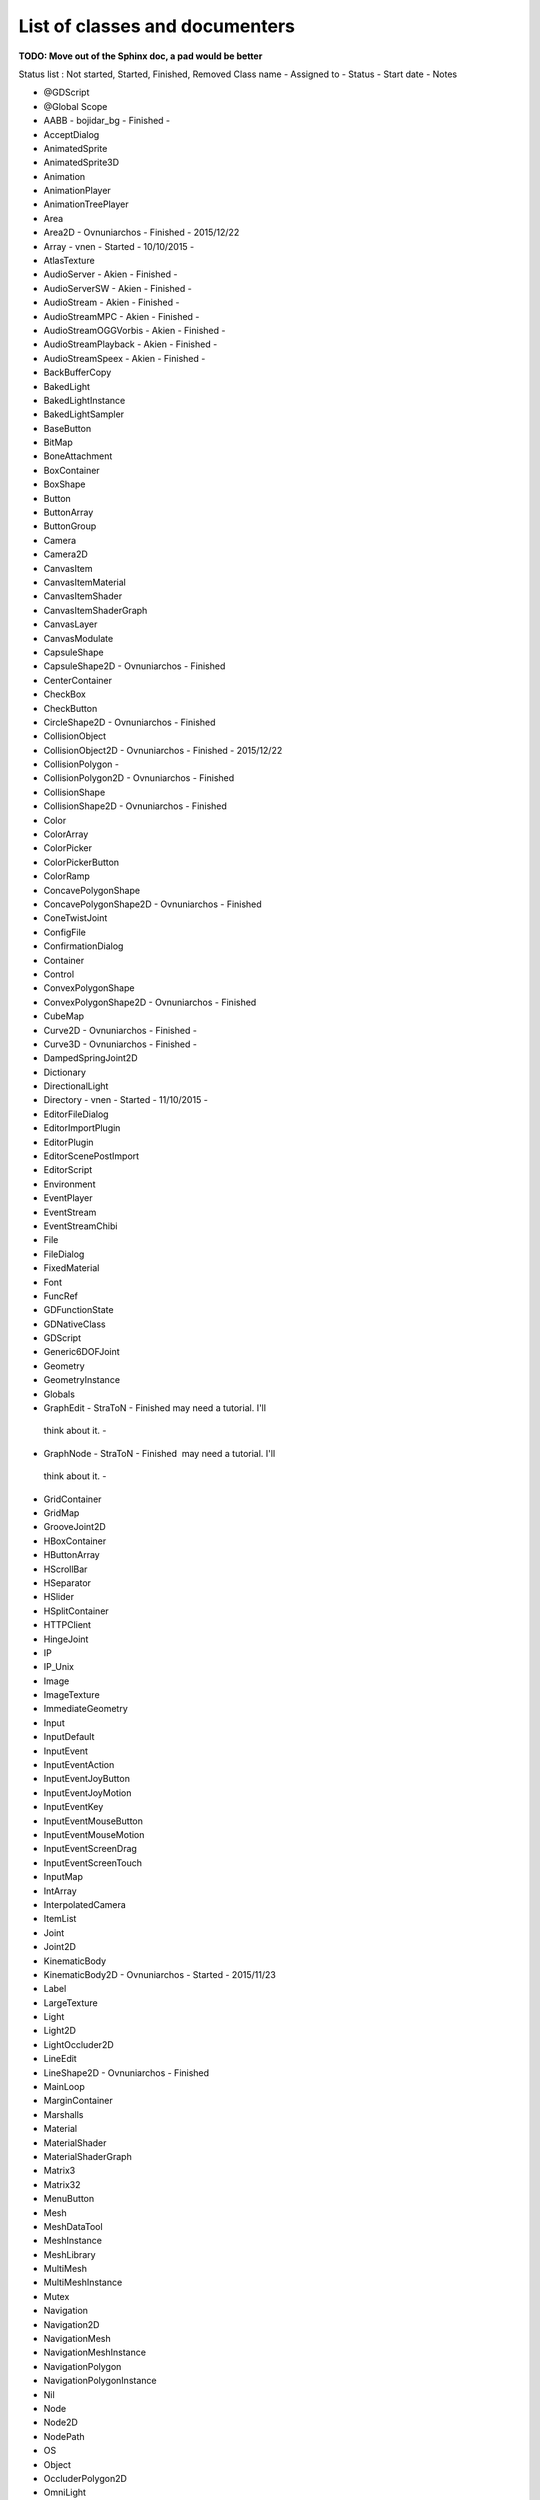 .. _doc_list_of_classes_and_documenters:

List of classes and documenters
===============================

**TODO: Move out of the Sphinx doc, a pad would be better**

Status list : Not started, Started, Finished, Removed
Class name - Assigned to - Status - Start date - Notes

-  @GDScript 
-  @Global Scope 
-  AABB - bojidar_bg - Finished -
-  AcceptDialog 
-  AnimatedSprite 
-  AnimatedSprite3D 
-  Animation 
-  AnimationPlayer 
-  AnimationTreePlayer 
-  Area 
-  Area2D - Ovnuniarchos - Finished - 2015/12/22 
-  Array - vnen - Started - 10/10/2015 -
-  AtlasTexture 
-  AudioServer - Akien - Finished -
-  AudioServerSW - Akien - Finished -
-  AudioStream - Akien - Finished -
-  AudioStreamMPC - Akien - Finished -
-  AudioStreamOGGVorbis - Akien - Finished -
-  AudioStreamPlayback - Akien - Finished -
-  AudioStreamSpeex - Akien - Finished -
-  BackBufferCopy 
-  BakedLight 
-  BakedLightInstance 
-  BakedLightSampler 
-  BaseButton 
-  BitMap 
-  BoneAttachment 
-  BoxContainer 
-  BoxShape 
-  Button 
-  ButtonArray 
-  ButtonGroup 
-  Camera 
-  Camera2D 
-  CanvasItem 
-  CanvasItemMaterial 
-  CanvasItemShader 
-  CanvasItemShaderGraph 
-  CanvasLayer 
-  CanvasModulate 
-  CapsuleShape 
-  CapsuleShape2D - Ovnuniarchos - Finished 
-  CenterContainer 
-  CheckBox 
-  CheckButton 
-  CircleShape2D - Ovnuniarchos - Finished 
-  CollisionObject 
-  CollisionObject2D - Ovnuniarchos - Finished - 2015/12/22 
-  CollisionPolygon  -
-  CollisionPolygon2D - Ovnuniarchos - Finished 
-  CollisionShape 
-  CollisionShape2D - Ovnuniarchos - Finished 
-  Color 
-  ColorArray 
-  ColorPicker 
-  ColorPickerButton 
-  ColorRamp 
-  ConcavePolygonShape 
-  ConcavePolygonShape2D - Ovnuniarchos - Finished 
-  ConeTwistJoint 
-  ConfigFile 
-  ConfirmationDialog 
-  Container 
-  Control 
-  ConvexPolygonShape 
-  ConvexPolygonShape2D - Ovnuniarchos - Finished 
-  CubeMap 
-  Curve2D - Ovnuniarchos - Finished -
-  Curve3D - Ovnuniarchos - Finished -
-  DampedSpringJoint2D 
-  Dictionary 
-  DirectionalLight 
-  Directory - vnen - Started - 11/10/2015 -
-  EditorFileDialog 
-  EditorImportPlugin 
-  EditorPlugin 
-  EditorScenePostImport 
-  EditorScript 
-  Environment 
-  EventPlayer 
-  EventStream 
-  EventStreamChibi 
-  File 
-  FileDialog 
-  FixedMaterial 
-  Font 
-  FuncRef 
-  GDFunctionState 
-  GDNativeClass 
-  GDScript 
-  Generic6DOFJoint 
-  Geometry 
-  GeometryInstance 
-  Globals 
-  GraphEdit - StraToN - Finished  may need a tutorial. I'll
  think about it. -
-  GraphNode - StraToN - Finished  may need a tutorial. I'll
  think about it. -
-  GridContainer 
-  GridMap 
-  GrooveJoint2D 
-  HBoxContainer 
-  HButtonArray 
-  HScrollBar 
-  HSeparator 
-  HSlider 
-  HSplitContainer 
-  HTTPClient 
-  HingeJoint 
-  IP 
-  IP_Unix 
-  Image 
-  ImageTexture 
-  ImmediateGeometry 
-  Input 
-  InputDefault 
-  InputEvent 
-  InputEventAction 
-  InputEventJoyButton 
-  InputEventJoyMotion 
-  InputEventKey 
-  InputEventMouseButton 
-  InputEventMouseMotion 
-  InputEventScreenDrag 
-  InputEventScreenTouch 
-  InputMap 
-  IntArray 
-  InterpolatedCamera 
-  ItemList 
-  Joint 
-  Joint2D 
-  KinematicBody 
-  KinematicBody2D - Ovnuniarchos - Started - 2015/11/23 
-  Label 
-  LargeTexture 
-  Light 
-  Light2D 
-  LightOccluder2D 
-  LineEdit 
-  LineShape2D - Ovnuniarchos - Finished 
-  MainLoop 
-  MarginContainer 
-  Marshalls 
-  Material 
-  MaterialShader 
-  MaterialShaderGraph 
-  Matrix3 
-  Matrix32 
-  MenuButton 
-  Mesh 
-  MeshDataTool 
-  MeshInstance 
-  MeshLibrary 
-  MultiMesh 
-  MultiMeshInstance 
-  Mutex 
-  Navigation 
-  Navigation2D 
-  NavigationMesh 
-  NavigationMeshInstance 
-  NavigationPolygon 
-  NavigationPolygonInstance 
-  Nil 
-  Node 
-  Node2D 
-  NodePath 
-  OS 
-  Object 
-  OccluderPolygon2D 
-  OmniLight 
-  OptionButton 
-  PCKPacker 
-  PHashTranslation 
-  PackedDataContainer 
-  PackedDataContainerRef 
-  PackedScene 
-  PacketPeer 
-  PacketPeerStream 
-  PacketPeerUDP 
-  Panel 
-  PanelContainer 
-  ParallaxBackground 
-  ParallaxLayer 
-  ParticleAttractor2D 
-  Particles 
-  Particles2D 
-  Patch9Frame 
-  Path - Ovnuniarchos - Finished -
-  Path2D - Ovnuniarchos - Finished -
-  PathFollow - Ovnuniarchos - Finished -
-  PathFollow2D - Ovnuniarchos - Finished -
-  PathRemap 
-  Performance 
-  Physics2DDirectBodyState 
-  Physics2DDirectBodyStateSW 
-  Physics2DDirectSpaceState 
-  Physics2DServer 
-  Physics2DServerSW 
-  Physics2DShapeQueryParameters 
-  Physics2DShapeQueryResult 
-  Physics2DTestMotionResult 
-  PhysicsBody 
-  PhysicsBody2D - Ovnuniarchos - Finished - 2015/12/22 
-  PhysicsDirectBodyState 
-  PhysicsDirectBodyStateSW 
-  PhysicsDirectSpaceState 
-  PhysicsServer 
-  PhysicsServerSW 
-  PhysicsShapeQueryParameters 
-  PhysicsShapeQueryResult 
-  PinJoint 
-  PinJoint2D 
-  Plane 
-  PlaneShape 
-  Polygon2D 
-  PolygonPathFinder 
-  Popup 
-  PopupDialog 
-  PopupMenu 
-  PopupPanel 
-  Portal 
-  Position2D 
-  Position3D 
-  ProgressBar 
-  ProximityGroup 
-  Quad 
-  Quat 
-  RID 
-  Range 
-  RawArray 
-  RayCast 
-  RayCast2D - eska - Started - 2015-10-16 -
-  RayShape 
-  RayShape2D - Ovnuniarchos - Finished 
-  RealArray 
-  Rect2 - bojidar_bg - Finished -
-  RectangleShape2D - Ovnuniarchos - Finished 
-  Reference 
-  ReferenceFrame 
-  RegEx - Ovnuniarchos - Finished - 2015-11-03 -
-  RemoteTransform2D - eska - Started - 2015-10-16 -
-  RenderTargetTexture 
-  Resource 
-  ResourceImportMetadata 
-  ResourceInteractiveLoader 
-  ResourceLoader 
-  ResourcePreloader 
-  ResourceSaver 
-  RichTextLabel 
-  RigidBody 
-  RigidBody2D - Ovnuniarchos - Started - 2015/11/23 
-  Room 
-  RoomBounds 
-  Sample - Akien - Finished -
-  SampleLibrary - Akien - Finished -
-  SamplePlayer - Akien - Finished -
-  SamplePlayer2D - Akien - Finished -
-  SceneTree 
-  Script 
-  ScrollBar 
-  ScrollContainer 
-  SegmentShape2D - Ovnuniarchos - Finished 
-  Semaphore 
-  Separator 
-  Shader 
-  ShaderGraph 
-  ShaderMaterial 
-  Shape 
-  Shape2D - Ovnuniarchos - Finished 
-  Skeleton 
-  Slider 
-  SliderJoint 
-  SoundPlayer2D - Akien - Not started -
-  SoundRoomParams - Akien - Not started -
-  Spatial - Akien - Not started -
-  SpatialPlayer - Akien - Not started -
-  SpatialSamplePlayer - Akien - Not started -
-  SpatialSound2DServer - Akien - Not started -
-  SpatialSound2DServerSW - Akien - Not started -
-  SpatialSoundServer - Akien - Not started -
-  SpatialSoundServerSW - Akien - Not started -
-  SpatialStreamPlayer - Akien - Not started -
-  SphereShape 
-  SpinBox 
-  SplitContainer 
-  SpotLight 
-  Sprite 
-  Sprite3D 
-  SpriteBase3D 
-  SpriteFrames 
-  StaticBody 
-  StaticBody2D - Ovnuniarchos - Started - 2015/11/23 
-  StreamPeer 
-  StreamPeerSSL 
-  StreamPeerTCP 
-  StreamPlayer 
-  String 
-  StringArray 
-  StyleBox 
-  StyleBoxEmpty 
-  StyleBoxFlat 
-  StyleBoxImageMask 
-  StyleBoxTexture 
-  SurfaceTool 
-  TCP_Server 
-  TabContainer 
-  Tabs 
-  TestCube 
-  TextEdit 
-  Texture 
-  TextureButton 
-  TextureFrame 
-  TextureProgress 
-  Theme 
-  Thread 
-  TileMap - Akien - Finished -
-  TileSet - Akien - Finished -
-  Timer - Akien - Finished -
-  ToolButton 
-  TouchScreenButton 
-  Transform 
-  Translation 
-  TranslationServer 
-  Tree 
-  TreeItem 
-  Tween 
-  UndoRedo 
-  VBoxContainer 
-  VButtonArray 
-  VScrollBar 
-  VSeparator 
-  VSlider 
-  VSplitContainer 
-  Vector2 - bojidar_bg - Finished -
-  Vector2Array - bojidar_bg - Finished -
-  Vector3 - bojidar_bg - Finished -
-  Vector3Array - bojidar_bg - Finished -
-  VehicleBody 
-  VehicleWheel 
-  VideoPlayer 
-  VideoStream 
-  Viewport 
-  ViewportSprite 
-  VisibilityEnabler 
-  VisibilityEnabler2D 
-  VisibilityNotifier 
-  VisibilityNotifier2D 
-  VisualInstance 
-  VisualServer 
-  WeakRef 
-  WindowDialog 
-  World 
-  World2D 
-  WorldEnvironment 
-  XMLParser 
-  YSort - eska - Started - 2015-10-16 -
-  bool 
-  float 
-  int 
